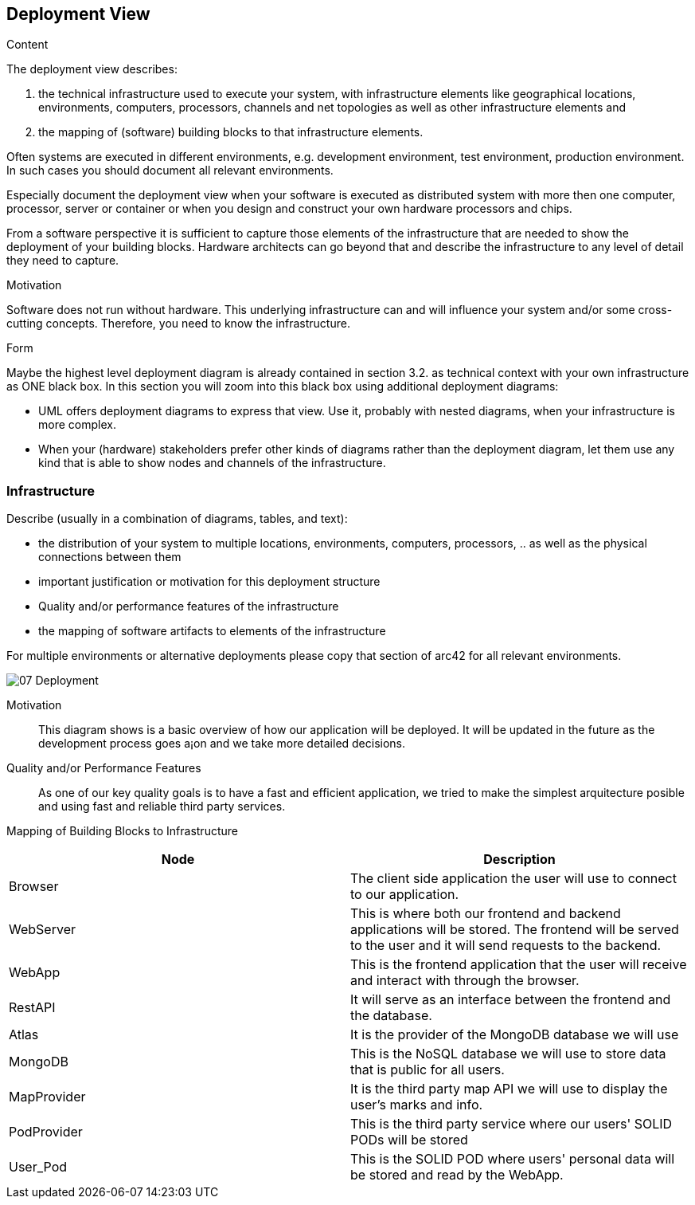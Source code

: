 [[section-deployment-view]]


== Deployment View

[role="arc42help"]
****
.Content
The deployment view describes:

 1. the technical infrastructure used to execute your system, with infrastructure elements like geographical locations, environments, computers, processors, channels and net topologies as well as other infrastructure elements and

2. the mapping of (software) building blocks to that infrastructure elements.

Often systems are executed in different environments, e.g. development environment, test environment, production environment. In such cases you should document all relevant environments.

Especially document the deployment view when your software is executed as distributed system with more then one computer, processor, server or container or when you design and construct your own hardware processors and chips.

From a software perspective it is sufficient to capture those elements of the infrastructure that are needed to show the deployment of your building blocks. Hardware architects can go beyond that and describe the infrastructure to any level of detail they need to capture.

.Motivation
Software does not run without hardware.
This underlying infrastructure can and will influence your system and/or some
cross-cutting concepts. Therefore, you need to know the infrastructure.

.Form

Maybe the highest level deployment diagram is already contained in section 3.2. as
technical context with your own infrastructure as ONE black box. In this section you will
zoom into this black box using additional deployment diagrams:

* UML offers deployment diagrams to express that view. Use it, probably with nested diagrams,
when your infrastructure is more complex.
* When your (hardware) stakeholders prefer other kinds of diagrams rather than the deployment diagram, let them use any kind that is able to show nodes and channels of the infrastructure.
****

=== Infrastructure

[role="arc42help"]
****
Describe (usually in a combination of diagrams, tables, and text):

*  the distribution of your system to multiple locations, environments, computers, processors, .. as well as the physical connections between them
*  important justification or motivation for this deployment structure
* Quality and/or performance features of the infrastructure
*  the mapping of software artifacts to elements of the infrastructure

For multiple environments or alternative deployments please copy that section of arc42 for all relevant environments.
****

:imagesdir: images/
image::07_Deployment.png[]

Motivation::

This diagram shows is a basic overview of how our application will be deployed. It will be updated in the future as the development process goes a¡on and we take more detailed decisions.

Quality and/or Performance Features::

As one of our key quality goals is to have a fast and efficient application, we tried to make the simplest arquitecture posible and using fast and reliable third party services.

Mapping of Building Blocks to Infrastructure::

|===
| Node | Description

| Browser
| The client side application the user will use to connect to our application.
| WebServer
| This is where both our frontend and backend applications will be stored. The frontend will be served to the user and it will send requests to the backend.
| WebApp
| This is the frontend application that the user will receive and interact with through the browser.
| RestAPI
| It will serve as an interface between the frontend and the database.
| Atlas
| It is the provider of the MongoDB database we will use
| MongoDB
| This is the NoSQL database we will use to store data that is public for all users.
| MapProvider
| It is the third party map API we will use to display the user's marks and info.
| PodProvider
| This is the third party service where our users' SOLID PODs will be stored
| User_Pod
| This is the SOLID POD where users' personal data will be stored and read by the WebApp.
|===
